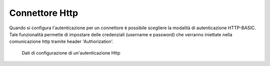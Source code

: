 .. _avanzate_connettori_http:

Connettore Http
~~~~~~~~~~~~~~~

Quando si configura l'autenticazione per un connettore è possibile
scegliere la modalità di autenticazione HTTP-BASIC. Tale funzionalità
permette di impostare delle credenziali (username e password) che
verranno iniettate nella comunicazione http tramite header
'Authorization'.

   .. figure:: ../../_figure_console/AutenticazioneHTTP.jpg
    :scale: 100%
    :align: center
    :name: configAutenticazioneHTTPFig

    Dati di configurazione di un'autenticazione Http
